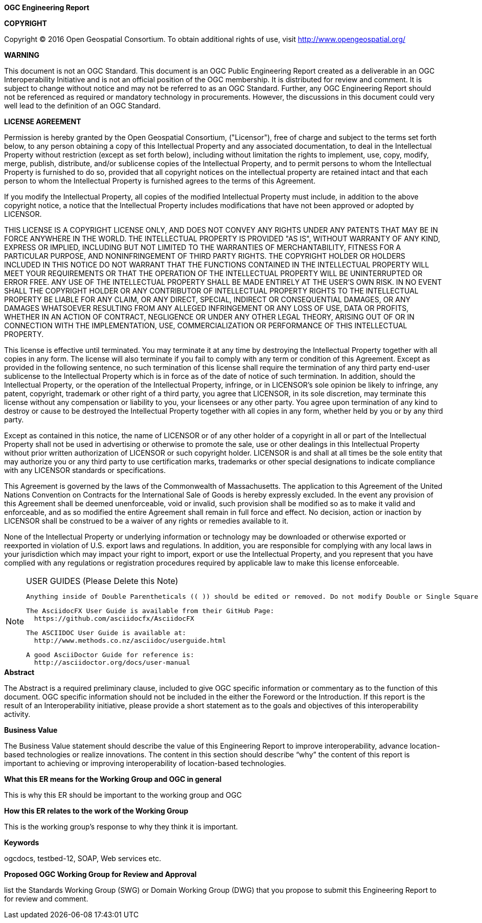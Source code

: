 [preface]

.[big]*OGC Engineering Report*

*COPYRIGHT*

Copyright © 2016 Open Geospatial Consortium.
To obtain additional rights of use, visit http://www.opengeospatial.org/


*WARNING*

This document is not an OGC Standard. This document is an OGC Public Engineering Report created as a deliverable in an OGC Interoperability Initiative and is not an official position of the OGC membership. It is distributed for review and comment. It is subject to change without notice and may not be referred to as an OGC Standard. Further, any OGC Engineering Report should not be referenced as required or mandatory technology in procurements. However, the discussions in this document could very well lead to the definition of an OGC Standard. 

<<<<

*LICENSE AGREEMENT*

[small]#Permission is hereby granted by the Open Geospatial Consortium, ("Licensor"), free of charge and subject to the terms set forth below, to any person obtaining a copy of this Intellectual Property and any associated documentation, to deal in the Intellectual Property without restriction (except as set forth below), including without limitation the rights to implement, use, copy, modify, merge, publish, distribute, and/or sublicense copies of the Intellectual Property, and to permit persons to whom the Intellectual Property is furnished to do so, provided that all copyright notices on the intellectual property are retained intact and that each person to whom the Intellectual Property is furnished agrees to the terms of this Agreement.#

[small]#If you modify the Intellectual Property, all copies of the modified Intellectual Property must include, in addition to the above copyright notice, a notice that the Intellectual Property includes modifications that have not been approved or adopted by LICENSOR.#

[small]#THIS LICENSE IS A COPYRIGHT LICENSE ONLY, AND DOES NOT CONVEY ANY RIGHTS UNDER ANY PATENTS THAT MAY BE IN FORCE ANYWHERE IN THE WORLD. THE INTELLECTUAL PROPERTY IS PROVIDED "AS IS", WITHOUT WARRANTY OF ANY KIND, EXPRESS OR IMPLIED, INCLUDING BUT NOT LIMITED TO THE WARRANTIES OF MERCHANTABILITY, FITNESS FOR A PARTICULAR PURPOSE, AND NONINFRINGEMENT OF THIRD PARTY RIGHTS. THE COPYRIGHT HOLDER OR HOLDERS INCLUDED IN THIS NOTICE DO NOT WARRANT THAT THE FUNCTIONS CONTAINED IN THE INTELLECTUAL PROPERTY WILL MEET YOUR REQUIREMENTS OR THAT THE OPERATION OF THE INTELLECTUAL PROPERTY WILL BE UNINTERRUPTED OR ERROR FREE. ANY USE OF THE INTELLECTUAL PROPERTY SHALL BE MADE ENTIRELY AT THE USER’S OWN RISK. IN NO EVENT SHALL THE COPYRIGHT HOLDER OR ANY CONTRIBUTOR OF INTELLECTUAL PROPERTY RIGHTS TO THE INTELLECTUAL PROPERTY BE LIABLE FOR ANY CLAIM, OR ANY DIRECT, SPECIAL, INDIRECT OR CONSEQUENTIAL DAMAGES, OR ANY DAMAGES WHATSOEVER RESULTING FROM ANY ALLEGED INFRINGEMENT OR ANY LOSS OF USE, DATA OR PROFITS, WHETHER IN AN ACTION OF CONTRACT, NEGLIGENCE OR UNDER ANY OTHER LEGAL THEORY, ARISING OUT OF OR IN CONNECTION WITH THE IMPLEMENTATION, USE, COMMERCIALIZATION OR PERFORMANCE OF THIS INTELLECTUAL PROPERTY.#

[small]#This license is effective until terminated. You may terminate it at any time by destroying the Intellectual Property together with all copies in any form. The license will also terminate if you fail to comply with any term or condition of this Agreement. Except as provided in the following sentence, no such termination of this license shall require the termination of any third party end-user sublicense to the Intellectual Property which is in force as of the date of notice of such termination. In addition, should the Intellectual Property, or the operation of the Intellectual Property, infringe, or in LICENSOR’s sole opinion be likely to infringe, any patent, copyright, trademark or other right of a third party, you agree that LICENSOR, in its sole discretion, may terminate this license without any compensation or liability to you, your licensees or any other party. You agree upon termination of any kind to destroy or cause to be destroyed the Intellectual Property together with all copies in any form, whether held by you or by any third party.#

[small]#Except as contained in this notice, the name of LICENSOR or of any other holder of a copyright in all or part of the Intellectual Property shall not be used in advertising or otherwise to promote the sale, use or other dealings in this Intellectual Property without prior written authorization of LICENSOR or such copyright holder. LICENSOR is and shall at all times be the sole entity that may authorize you or any third party to use certification marks, trademarks or other special designations to indicate compliance with any LICENSOR standards or specifications.#

[small]#This Agreement is governed by the laws of the Commonwealth of Massachusetts. The application to this Agreement of the United Nations Convention on Contracts for the International Sale of Goods is hereby expressly excluded. In the event any provision of this Agreement shall be deemed unenforceable, void or invalid, such provision shall be modified so as to make it valid and enforceable, and as so modified the entire Agreement shall remain in full force and effect. No decision, action or inaction by LICENSOR shall be construed to be a waiver of any rights or remedies available to it.#

[small]#None of the Intellectual Property or underlying information or technology may be downloaded or otherwise exported or reexported in violation of U.S. export laws and regulations. In addition, you are responsible for complying with any local laws in your jurisdiction which may impact your right to import, export or use the Intellectual Property, and you represent that you have complied with any regulations or registration procedures required by applicable law to make this license enforceable.#

<<<<

toc::[] 

<<<<

[NOTE]
.USER GUIDES (Please Delete this Note)
=====================================================================
 Anything inside of Double Parentheticals (( )) should be edited or removed. Do not modify Double or Single Square Brackets "[".
 
 The AsciidocFX User Guide is available from their GitHub Page: 
   https://github.com/asciidocfx/AsciidocFX
   
 The ASCIIDOC User Guide is available at:
   http://www.methods.co.nz/asciidoc/userguide.html
   
 A good AsciiDoctor Guide for reference is:
   http://asciidoctor.org/docs/user-manual
   
=====================================================================


.[big]*Abstract*

(( The Abstract is a required preliminary clause, included to give OGC specific information or commentary as to the function of this document. OGC specific information should not be included in the either the Foreword or the Introduction. If this report is the result of an Interoperability initiative, please provide a short statement as to the goals and objectives of this interoperability activity. ))


.[big]*Business Value*
(( The Business Value statement should describe the value of this Engineering Report to improve interoperability, advance location-based technologies or realize innovations. The content in this section should describe “why” the content of this report is important to achieving or improving interoperability of location-based technologies. )) 

.[big]*What this ER means for the Working Group and OGC in general*
(( This is why this ER should be important to the working group and OGC ))

.[big]*How this ER relates to the work of the Working Group*
(( This is the working group's response to why they think it is important. )) 

.[big]*Keywords*
ogcdocs, testbed-12, (( SOAP, Web services etc. ))

.[big]*Proposed OGC Working Group for Review and Approval*
(( list the Standards Working Group (SWG) or Domain Working Group (DWG) that you propose to submit this Engineering Report to for review and comment. ))


